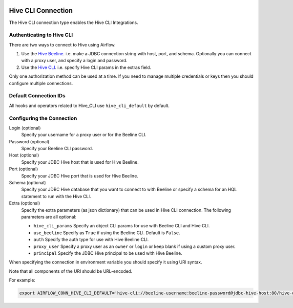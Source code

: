  .. Licensed to the Apache Software Foundation (ASF) under one
    or more contributor license agreements.  See the NOTICE file
    distributed with this work for additional information
    regarding copyright ownership.  The ASF licenses this file
    to you under the Apache License, Version 2.0 (the
    "License"); you may not use this file except in compliance
    with the License.  You may obtain a copy of the License at

 ..   http://www.apache.org/licenses/LICENSE-2.0

 .. Unless required by applicable law or agreed to in writing,
    software distributed under the License is distributed on an
    "AS IS" BASIS, WITHOUT WARRANTIES OR CONDITIONS OF ANY
    KIND, either express or implied.  See the License for the
    specific language governing permissions and limitations
    under the License.



.. _howto/connection:hive_cli:

Hive CLI Connection
===================

The Hive CLI connection type enables the Hive CLI Integrations.

Authenticating to Hive CLI
--------------------------

There are two ways to connect to Hive using Airflow.

1. Use the `Hive Beeline
   <https://docs.cloudera.com/HDPDocuments/HDP2/HDP-2.1.5/bk_dataintegration/content/ch_using-hive-clients-examples.html>`_.
   i.e. make a JDBC connection string with host, port, and schema. Optionally you can connect with a proxy user, and specify a login and password.

2. Use the `Hive CLI
   <https://docs.cloudera.com/HDPDocuments/HDP3/HDP-3.1.4/starting-hive/content/hive_start_a_command_line_query_locally.html>`_.
   i.e. specify Hive CLI params in the extras field.

Only one authorization method can be used at a time. If you need to manage multiple credentials or keys then you should
configure multiple connections.

Default Connection IDs
----------------------

All hooks and operators related to Hive_CLI use ``hive_cli_default`` by default.

Configuring the Connection
--------------------------

Login (optional)
    Specify your username for a proxy user or for the Beeline CLI.

Password (optional)
    Specify your Beeline CLI password.

Host (optional)
    Specify your JDBC Hive host that is used for Hive Beeline.

Port (optional)
    Specify your JDBC Hive port that is used for Hive Beeline.

Schema (optional)
    Specify your JDBC Hive database that you want to connect to with Beeline
    or specify a schema for an HQL statement to run with the Hive CLI.

Extra (optional)
    Specify the extra parameters (as json dictionary) that can be used in Hive CLI connection.
    The following parameters are all optional:

    * ``hive_cli_params``
      Specify an object CLI params for use with Beeline CLI and Hive CLI.
    * ``use_beeline``
      Specify as ``True`` if using the Beeline CLI. Default is ``False``.
    * ``auth``
      Specify the auth type for use with Hive Beeline CLI.
    * ``proxy_user``
      Specify a proxy user as an ``owner`` or ``login`` or keep blank if using a
      custom proxy user.
    * ``principal``
      Specify the JDBC Hive principal to be used with Hive Beeline.


When specifying the connection in environment variable you should specify
it using URI syntax.

Note that all components of the URI should be URL-encoded.

For example:

.. code-block:: bash

   export AIRFLOW_CONN_HIVE_CLI_DEFAULT='hive-cli://beeline-username:beeline-password@jdbc-hive-host:80/hive-database?hive_cli_params=params&use_beeline=True&auth=noSasl&principal=hive%2F_HOST%40EXAMPLE.COM'
